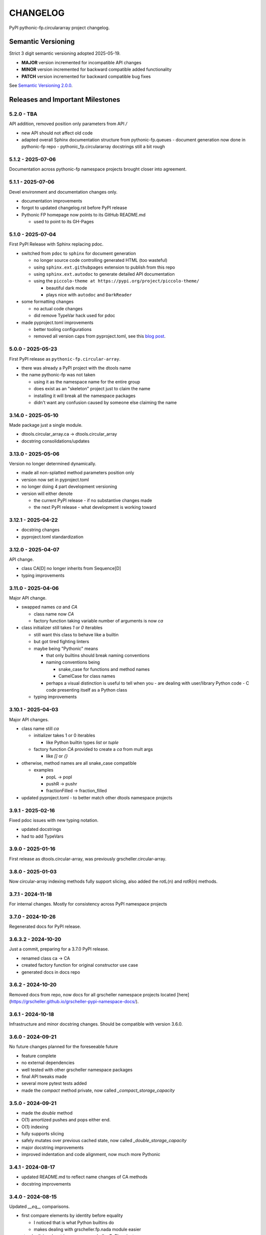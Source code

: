 CHANGELOG
=========

PyPI pythonic-fp.circulararray project changelog.

Semantic Versioning
-------------------

Strict 3 digit semantic versioning adopted 2025-05-19.

- **MAJOR** version incremented for incompatible API changes
- **MINOR** version incremented for backward compatible added functionality
- **PATCH** version incremented for backward compatible bug fixes

See `Semantic Versioning 2.0.0 <https://semver.org>`_.

Releases and Important Milestones
---------------------------------

5.2.0 - TBA
~~~~~~~~~~~~~~~~~~

API addition, removed position only parameters from API `/` 

- new API should not affect old code
- adapted overall Sphinx documentation structure from pythonic-fp.queues
  - document generation now done in pythonic-fp repo
  - pythonic_fp.circulararray docstrings still a bit rough

5.1.2 - 2025-07-06
~~~~~~~~~~~~~~~~~~

Documentation across pythonic-fp namespace projects brought closer into agreement.

5.1.1 - 2025-07-06
~~~~~~~~~~~~~~~~~~

Devel environment and documentation changes only.

- documentation improvements
- forgot to updated changelog.rst before PyPI release
- Pythonic FP homepage now points to its GitHub README.md

  - used to point to its GH-Pages


5.1.0 - 2025-07-04
~~~~~~~~~~~~~~~~~~

First PyPI Release with Sphinx replacing pdoc.

- switched from ``pdoc`` to ``sphinx`` for document generation

  - no longer source code controlling generated HTML (too wasteful)
  - using ``sphinx.ext.githubpages`` extension to publish from this repo
  - using ``sphinx.ext.autodoc`` to generate detailed API documentation
  - using the ``piccolo-theme at https://pypi.org/project/piccolo-theme/``

    - beautiful dark mode
    - plays nice with ``autodoc`` and ``DarkReader`` 

- some formatting changes

  - no actual code changes
  - did remove TypeVar hack used for pdoc

- made pyproject.toml improvements

  - better tooling configurations
  - removed all version caps from pyproject.toml, see this
    `blog post <https://iscinumpy.dev/post/bound-version-constraints>`_.

5.0.0 - 2025-05-23
~~~~~~~~~~~~~~~~~~

First PyPI release as ``pythonic-fp.circular-array``.

- there was already a PyPI project with the dtools name
- the name pythonic-fp was not taken

  - using it as the namespace name for the entire group
  - does exist as an "skeleton" project just to claim the name
  - installing it will break all the namespace packages
  - didn't want any confusion caused by someone else claiming the name

3.14.0 - 2025-05-10
~~~~~~~~~~~~~~~~~~~

Made package just a single module.

- dtools.circular_array.ca -> dtools.circular_array
- docstring consolidations/updates

3.13.0 - 2025-05-06
~~~~~~~~~~~~~~~~~~~

Version no longer determined dynamically.

- made all non-splatted method parameters position only
- version now set in pyproject.toml
- no longer doing 4 part development versioning
- version will either denote

  - the current PyPI release - if no substantive changes made
  - the next PyPI release - what development is working toward

3.12.1 - 2025-04-22
~~~~~~~~~~~~~~~~~~~

- docstring changes
- pyproject.toml standardization

3.12.0 - 2025-04-07
~~~~~~~~~~~~~~~~~~~

API change.

- class CA[D] no longer inherits from Sequence[D]
- typing improvements

3.11.0 - 2025-04-06
~~~~~~~~~~~~~~~~~~~

Major API change.

- swapped names `ca` and `CA`

  - class name now `CA`
  - factory function taking variable number of arguments is now `ca`

- class initializer still takes `1` or `0` iterables

  - still want this class to behave like a builtin
  - but got tired fighting linters
  - maybe being "Pythonic" means

    - that only builtins should break naming conventions
    - naming conventions being

      - snake_case for functions and method names
      - CamelCase for class names

    - perhaps a visual distinction is useful to tell when you
      - are dealing with user/library Python code
      - C code presenting itself as a Python class

  - typing improvements

3.10.1 - 2025-04-03
~~~~~~~~~~~~~~~~~~~

Major API changes.

- class name still `ca`

  - initializer takes 1 or 0 iterables

    - like Python builtin types `list` or `tuple`

  - factory function `CA` provided to create a `ca` from mult args

    - like `[]` or `{}`

- otherwise, method names are all snake_case compatible

  - examples

    - popL -> popl
    - pushR -> pushr
    - fractionFilled -> fraction_filled

- updated pyproject.toml
  - to better match other dtools namespace projects

3.9.1 - 2025-02-16
~~~~~~~~~~~~~~~~~~

Fixed pdoc issues with new typing notation.

- updated docstrings
- had to add TypeVars

3.9.0 - 2025-01-16
~~~~~~~~~~~~~~~~~~

First release as dtools.circular-array,
was previously grscheller.circular-array.

3.8.0 - 2025-01-03
~~~~~~~~~~~~~~~~~~

Now circular-array indexing methods fully support slicing, also added
the rotL(n) and rotR(n) methods.

3.7.1 - 2024-11-18
~~~~~~~~~~~~~~~~~~

For internal changes. Mostly for consistency across PyPI namespace projects

3.7.0 - 2024-10-26
~~~~~~~~~~~~~~~~~~

Regenerated docs for PyPI release.

3.6.3.2 - 2024-10-20
~~~~~~~~~~~~~~~~~~~~

Just a commit, preparing for a 3.7.0 PyPI release.

- renamed class ca -> CA
- created factory function for original constructor use case
- generated docs in docs repo

3.6.2 - 2024-10-20
~~~~~~~~~~~~~~~~~~

Removed docs from repo, now docs for all grscheller namespace projects located
[here](https://grscheller.github.io/grscheller-pypi-namespace-docs/).

3.6.1 - 2024-10-18
~~~~~~~~~~~~~~~~~~

Infrastructure and minor docstring changes. Should be compatible with
version 3.6.0.

3.6.0 - 2024-09-21
~~~~~~~~~~~~~~~~~~

No future changes planned for the foreseeable future

- feature complete
- no external dependencies
- well tested with other grscheller namespace packages
- final API tweaks made
- several more pytest tests added
- made the `compact` method private, now called `_compact_storage_capacity`

3.5.0 - 2024-09-21
~~~~~~~~~~~~~~~~~~

- made the `double` method
- O(1) amortized pushes and pops either end.
- O(1) indexing
- fully supports slicing
- safely mutates over previous cached state, now called `_double_storage_capacity`
- major docstring improvements
- improved indentation and code alignment, now much more Pythonic

3.4.1 - 2024-08-17
~~~~~~~~~~~~~~~~~~

- updated README.md to reflect name changes of CA methods
- docstring improvements

3.4.0 - 2024-08-15
~~~~~~~~~~~~~~~~~~

Updated `__eq__` comparisons.

- first compare elements by identity before equality

  - I noticed that is what Python builtins do
  - makes dealing with grscheller.fp.nada module easier

- standardizing docstrings across grscheller PyPI projects

3.3.0.1 - 2024-08-05
~~~~~~~~~~~~~~~~~~~~

Just a commit, made a paradigm "regression".

- made a paradigm "regression", preparing for a 3.4.0 release
- felt CA was becoming way too complicated
- grscheller.datastructures needed it to fully embrace type annotations

  - but I was shifting too many features back into grscheller.circular-array
  - want ca to be useful for non-functional applications

The changes made were

- removed grscheller.fp dependency
- remove `_sentinel` and `_storable` slots from CA class
- remove copy method, just use `ca2 = CA(*ca1)` to make a shallow copy
- adjust `__repr__` and `__str__` methods
- experimenting with Sphinx syntax in docstrings (still using pdoc3)
- changed nomenclature from "left/right" to "front/rear"
- unsafe and safe versions of pop & fold functionality
- left and right folds improvements

  - consolidated `foldL, foldL1, foldR, foldR1` into `foldL` & `foldR`

- tests working

  - basically I changed pops to unsafe pops and added `try except` blocks
  - safe versions tests needed

    - safe pops return multiple values in tuples
    - will take a `default` value to return

      - if only asked to return 1 value and CA is empty
      - seems to work properly from iPython

3.2.0 - 2024-07-26
~~~~~~~~~~~~~~~~~~

The class name was changed ``CircularArray -> CA`` Now takes a "sentinel" or "fallback" value in its
initializer, formally used ``None`` for this.

3.1.0 - 2024-07-11
~~~~~~~~~~~~~~~~~~

Generic typing now being used, first PyPI release where multiple values can be
pushed on CircularArray.

3.0.0 - 2024-06-28
~~~~~~~~~~~~~~~~~~
Just a commit, not a PyPI release.

CircularArray class now using Generic Type Parameter. new epoch in development,
start of 3.0 series. Now using TypeVars.

API changes:

- ``foldL(self, f: Callable[[T, T], T]) -> T|None``
- ``foldR(self, f: Callable[[T, T], T]) -> T|None``
- ``foldL1(self, f: Callable[[S, T], S], initial: S) -> S``
- ``foldR1(self, f: Callable[[T, S], S], initial: S) -> S``

2.0.0 - 2024-03-08
~~~~~~~~~~~~~~~~~~

New "epoch" due to resizing bug fixed on previous commit.

- much improved and cleaned up
- better test suite
- method `_double()` made "public" and renamed `double()`
- method `resize(new_size)` now resizes to at least new_size

1.1.0.0 - 2024-03-08
~~~~~~~~~~~~~~~~~~~~

Just a commit to prepare for PyPI release 2.0.0!!!

- BUGFIX: Fixed a subtle resizing bug

  - bug probably present in all previous versions
  - not previously identified due to inadequate test coverage
  - test coverage improved vastly

- made some major code API changes

  - upon initialization minimizing size of the CircularArray
  - have some ideas on how to improve API for resizing CircularArrays
  - need to test my other 2 PyPI projects, both use circular-array as a dependency

1.0.1 - 2024-03-01
~~~~~~~~~~~~~~~~~~

Docstring updates to match other grscheller PyPI repos.

1.0.0 - 2024-02-10
~~~~~~~~~~~~~~~~~~

First stable PyPI release, dropped minimum Python requirement to 3.10.

0.1.1 - 2024-01-30
~~~~~~~~~~~~~~~~~~

Changed circular-array from a package to just a module, actually a breaking API
change. Version number should have been 0.2.0 Also, gave CircularArray class
`foldL` & `foldR` methods.

0.1.0 - 2024-01-28
~~~~~~~~~~~~~~~~~~

- initial PyPI grscheller.circular-array release
- migrated Circulararray class from grscheller.datastructures
- update docstrings to reflect current nomenclature

0.0.3 - 2024-01-28
~~~~~~~~~~~~~~~~~~

Got gh-pages working for the repo.

0.0.2 - 2024-01-28
~~~~~~~~~~~~~~~~~~

Pushed repo up to GitHub, created README.md file for project.

0.0.1 - 2024-01-28
~~~~~~~~~~~~~~~~~~

Decided to split Circulararray class out of grscheller.datastructures, will make it its own PyPI
project. Got it working with datastructures locally.
